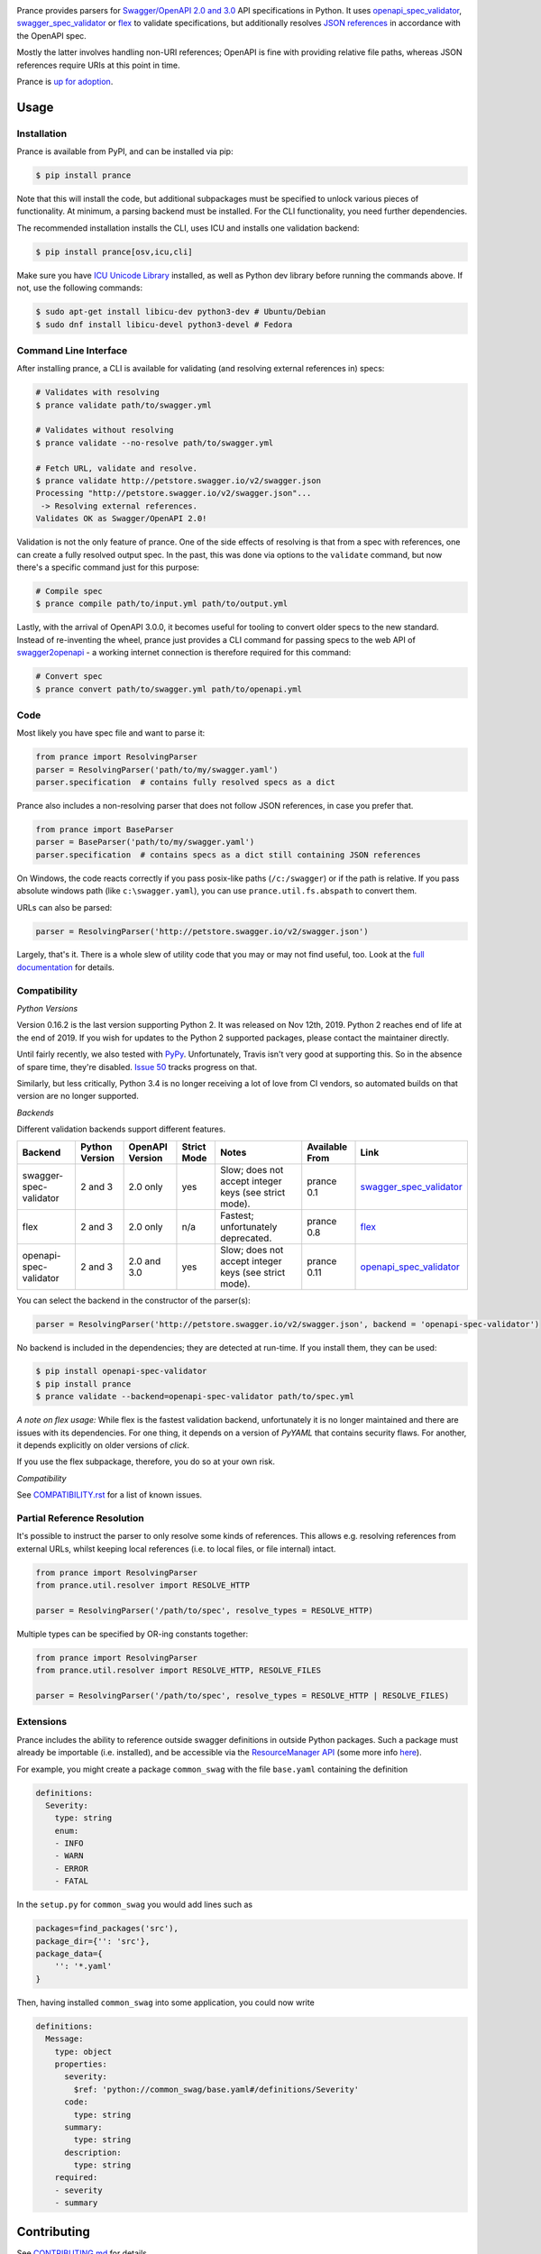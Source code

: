 |Posix Build Status| |Windows Build Status| |Docs| |License|
|PyPI| |Python Versions| |Package Format| |Package Status| |FOSSA Status| |Liberapay|

|Logo|

Prance provides parsers for `Swagger/OpenAPI
2.0 and 3.0 <http://swagger.io/specification/>`__ API specifications in Python.
It uses `openapi\_spec\_validator <https://github.com/p1c2u/openapi-spec-validator>`__,
`swagger\_spec\_validator <https://github.com/Yelp/swagger_spec_validator>`__ or
`flex <https://github.com/pipermerriam/flex>`__
to validate specifications, but additionally resolves `JSON
references <https://tools.ietf.org/html/draft-pbryan-zyp-json-ref-03>`__
in accordance with the OpenAPI spec.

Mostly the latter involves handling non-URI references; OpenAPI is fine
with providing relative file paths, whereas JSON references require URIs
at this point in time.

Prance is `up for adoption <https://github.com/jfinkhaeuser/prance/issues/91>`__.

Usage
=====

Installation
------------

Prance is available from PyPI, and can be installed via pip:

.. code:: bash

    $ pip install prance

Note that this will install the code, but additional subpackages must be specified
to unlock various pieces of functionality. At minimum, a parsing backend must be
installed. For the CLI functionality, you need further dependencies.

The recommended installation installs the CLI, uses ICU and installs one validation
backend:

.. code:: bash

    $ pip install prance[osv,icu,cli]

Make sure you have `ICU Unicode Library <http://site.icu-project.org/home>`__ installed,
as well as Python dev library before running the commands above. If not, use the
following commands:

.. code:: bash

    $ sudo apt-get install libicu-dev python3-dev # Ubuntu/Debian
    $ sudo dnf install libicu-devel python3-devel # Fedora


Command Line Interface
----------------------

After installing prance, a CLI is available for validating (and resolving
external references in) specs:

.. code:: bash

    # Validates with resolving
    $ prance validate path/to/swagger.yml

    # Validates without resolving
    $ prance validate --no-resolve path/to/swagger.yml

    # Fetch URL, validate and resolve.
    $ prance validate http://petstore.swagger.io/v2/swagger.json
    Processing "http://petstore.swagger.io/v2/swagger.json"...
     -> Resolving external references.
    Validates OK as Swagger/OpenAPI 2.0!

Validation is not the only feature of prance. One of the side effects of
resolving is that from a spec with references, one can create a fully resolved
output spec. In the past, this was done via options to the ``validate`` command,
but now there's a specific command just for this purpose:

.. code:: bash

    # Compile spec
    $ prance compile path/to/input.yml path/to/output.yml


Lastly, with the arrival of OpenAPI 3.0.0, it becomes useful for tooling to
convert older specs to the new standard. Instead of re-inventing the wheel,
prance just provides a CLI command for passing specs to the web API of
`swagger2openapi <https://github.com/Mermade/swagger2openapi>`__ - a working
internet connection is therefore required for this command:

.. code:: bash

    # Convert spec
    $ prance convert path/to/swagger.yml path/to/openapi.yml


Code
----

Most likely you have spec file and want to parse it:

.. code:: python

    from prance import ResolvingParser
    parser = ResolvingParser('path/to/my/swagger.yaml')
    parser.specification  # contains fully resolved specs as a dict

Prance also includes a non-resolving parser that does not follow JSON
references, in case you prefer that.

.. code:: python

    from prance import BaseParser
    parser = BaseParser('path/to/my/swagger.yaml')
    parser.specification  # contains specs as a dict still containing JSON references

On Windows, the code reacts correctly if you pass posix-like paths
(``/c:/swagger``) or if the path is relative.  If you pass absolute
windows path (like ``c:\swagger.yaml``), you can use
``prance.util.fs.abspath`` to convert them.

URLs can also be parsed:

.. code:: python

    parser = ResolvingParser('http://petstore.swagger.io/v2/swagger.json')

Largely, that's it. There is a whole slew of utility code that you may
or may not find useful, too. Look at the `full documentation
<https://jfinkhaeuser.github.io/prance/#api-modules>`__ for details.


Compatibility
-------------

*Python Versions*

Version 0.16.2 is the last version supporting Python 2. It was released on
Nov 12th, 2019. Python 2 reaches end of life at the end of 2019. If you wish
for updates to the Python 2 supported packages, please contact the maintainer
directly.

Until fairly recently, we also tested with `PyPy <https://www.pypy.org/>`__.
Unfortunately, Travis isn't very good at supporting this. So in the absence
of spare time, they're disabled. `Issue 50 <https://github.com/jfinkhaeuser/prance/issues/50>`__
tracks progress on that.

Similarly, but less critically, Python 3.4 is no longer receiving a lot of
love from CI vendors, so automated builds on that version are no longer
supported.

*Backends*

Different validation backends support different features.

+------------------------+----------------+-----------------+-------------+-------------------------------------------------------+----------------+-----------------------------------------------------------------------------------+
| Backend                | Python Version | OpenAPI Version | Strict Mode | Notes                                                 | Available From | Link                                                                              |
+========================+================+=================+=============+=======================================================+================+===================================================================================+
| swagger-spec-validator | 2 and 3        | 2.0 only        | yes         | Slow; does not accept integer keys (see strict mode). | prance 0.1     | `swagger\_spec\_validator <https://github.com/Yelp/swagger_spec_validator>`__     |
+------------------------+----------------+-----------------+-------------+-------------------------------------------------------+----------------+-----------------------------------------------------------------------------------+
| flex                   | 2 and 3        | 2.0 only        | n/a         | Fastest; unfortunately deprecated.                    | prance 0.8     | `flex <https://github.com/pipermerriam/flex>`__                                   |
+------------------------+----------------+-----------------+-------------+-------------------------------------------------------+----------------+-----------------------------------------------------------------------------------+
| openapi-spec-validator | 2 and 3        | 2.0 and 3.0     | yes         | Slow; does not accept integer keys (see strict mode). | prance 0.11    | `openapi\_spec\_validator <https://github.com/p1c2u/openapi-spec-validator>`__    |
+------------------------+----------------+-----------------+-------------+-------------------------------------------------------+----------------+-----------------------------------------------------------------------------------+

You can select the backend in the constructor of the parser(s):

.. code:: python

    parser = ResolvingParser('http://petstore.swagger.io/v2/swagger.json', backend = 'openapi-spec-validator')


No backend is included in the dependencies; they are detected at run-time. If you install them,
they can be used:

.. code:: bash

    $ pip install openapi-spec-validator
    $ pip install prance
    $ prance validate --backend=openapi-spec-validator path/to/spec.yml

*A note on flex usage:* While flex is the fastest validation backend, unfortunately it is no longer
maintained and there are issues with its dependencies. For one thing, it depends on a version of `PyYAML`
that contains security flaws. For another, it depends explicitly on older versions of `click`.

If you use the flex subpackage, therefore, you do so at your own risk.

*Compatibility*

See `COMPATIBILITY.rst <https://github.com/jfinkhaeuser/prance/blob/master/COMPATIBILITY.rst>`__
for a list of known issues.


Partial Reference Resolution
----------------------------

It's possible to instruct the parser to only resolve some kinds of references.
This allows e.g. resolving references from external URLs, whilst keeping local
references (i.e. to local files, or file internal) intact.

.. code:: python

    from prance import ResolvingParser
    from prance.util.resolver import RESOLVE_HTTP

    parser = ResolvingParser('/path/to/spec', resolve_types = RESOLVE_HTTP)


Multiple types can be specified by OR-ing constants together:

.. code:: python

    from prance import ResolvingParser
    from prance.util.resolver import RESOLVE_HTTP, RESOLVE_FILES

    parser = ResolvingParser('/path/to/spec', resolve_types = RESOLVE_HTTP | RESOLVE_FILES)


Extensions
----------

Prance includes the ability to reference outside swagger definitions
in outside Python packages. Such a package must already be importable
(i.e. installed), and be accessible via the
`ResourceManager API <https://setuptools.readthedocs.io/en/latest/pkg_resources.html#resourcemanager-api>`__
(some more info `here <https://setuptools.readthedocs.io/en/latest/setuptools.html#including-data-files>`__).

For example, you might create a package ``common_swag`` with the file
``base.yaml`` containing the definition

.. code:: yaml

    definitions:
      Severity:
        type: string
        enum:
        - INFO
        - WARN
        - ERROR
        - FATAL

In the ``setup.py`` for ``common_swag`` you would add lines such as

.. code:: python

    packages=find_packages('src'),
    package_dir={'': 'src'},
    package_data={
        '': '*.yaml'
    }

Then, having installed ``common_swag`` into some application, you could
now write

.. code:: yaml

    definitions:
      Message:
        type: object
        properties:
          severity:
            $ref: 'python://common_swag/base.yaml#/definitions/Severity'
          code:
            type: string
          summary:
            type: string
          description:
            type: string
        required:
        - severity
        - summary

Contributing
============

See `CONTRIBUTING.md <https://github.com/jfinkhaeuser/prance/blob/master/CONTRIBUTING.md>`__ for details.

Professional support is available through `finkhaeuser consulting <https://finkhaeuser.de>`__.

License
=======

Licensed under MITNFA (MIT +no-false-attribs) License. See the
`LICENSE.txt <https://github.com/jfinkhaeuser/prance/blob/master/LICENSE.txt>`__ file for details.

"Prancing unicorn" logo image Copyright (c) Jens Finkhaeuser.
Made by `Moreven B <http://morevenb.com/>`__. Use of the logo is permitted under
the `Creative Commons Attribution-NonCommercial-ShareAlike 4.0 International license <https://creativecommons.org/licenses/by-nc-sa/4.0/>`__.

.. |Posix Build Status| image:: https://travis-ci.org/jfinkhaeuser/prance.svg?branch=master
   :target: https://travis-ci.org/jfinkhaeuser/prance
.. |Windows Build Status| image:: https://ci.appveyor.com/api/projects/status/ic7lo8r95mkee7di/branch/master?svg=true
   :target: https://ci.appveyor.com/project/jfinkhaeuser/prance
.. |Docs| image:: https://img.shields.io/badge/docs-passing-brightgreen.svg
   :target: https://jfinkhaeuser.github.io/prance/
.. |License| image:: https://img.shields.io/pypi/l/prance.svg
   :target: https://pypi.python.org/pypi/prance/
.. |PyPI| image:: https://img.shields.io/pypi/v/prance.svg
   :target: https://pypi.python.org/pypi/prance/
.. |Package Format| image:: https://img.shields.io/pypi/format/prance.svg
   :target: https://pypi.python.org/pypi/prance/
.. |Python Versions| image:: https://img.shields.io/pypi/pyversions/prance.svg
   :target: https://pypi.python.org/pypi/prance/
.. |Package Status| image:: https://img.shields.io/pypi/status/prance.svg
   :target: https://pypi.python.org/pypi/prance/
.. |FOSSA Status| image:: https://app.fossa.io/api/projects/git%2Bgithub.com%2Fjfinkhaeuser%2Fprance.svg?type=shield
   :target: https://app.fossa.io/projects/git%2Bgithub.com%2Fjfinkhaeuser%2Fprance?ref=badge_shield
.. |Liberapay| image:: http://img.shields.io/liberapay/receives/jfinkhaeuser.svg?logo=liberapay
   :target: https://liberapay.com/jfinkhaeuser/donate
.. |Logo| image:: https://raw.githubusercontent.com/jfinkhaeuser/prance/master/docs/images/prance_logo_256.png
